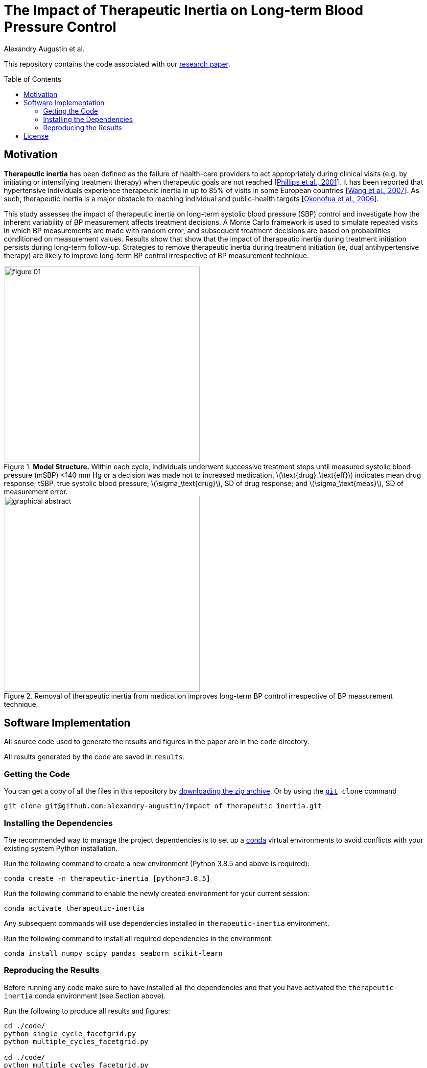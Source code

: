 = The Impact of Therapeutic Inertia on Long-term Blood Pressure Control
// :sectnums:
:toc: preamble
:stem: latexmath
:author: Alexandry Augustin et al.
:hypertension-journal: https://www.ahajournals.org/journal/hyp
// :augustin_2021: https://www.ahajournals.org/doi/full/10.1161/HYPERTENSIONAHA.120.15866
:augustin_2021: https://pubmed.ncbi.nlm.nih.gov/33641362/
:phillips_2001: https://pubmed.ncbi.nlm.nih.gov/11694107/
:lebeau_2014: https://pubmed.ncbi.nlm.nih.gov/24989986/
:wang_2007: https://pubmed.ncbi.nlm.nih.gov/17242314/
:okonofua_2006: https://pubmed.ncbi.nlm.nih.gov/16432045/
:git-url: https://git-scm.com/
:git-zip: https://github.com/alexandry-augustin/impact_of_therapeutic_inertia/archive/master.zip
:conda-url: https://conda.io/docs/user-guide/install/

This repository contains the code associated with our {augustin_2021}[research paper].

== Motivation

*Therapeutic inertia* has been defined as the failure of health-care providers to act appropriately during clinical visits (e.g. by initiating or intensifying treatment therapy) when therapeutic goals are not reached [{phillips_2001}[Phillips et al., 2001]]. 
It has been reported that hypertensive individuals experience therapeutic inertia in up to 85% of visits in some European countries 
//[{lebeau_2014}[Lebeau et al., 2014]]
[{wang_2007}[Wang et al., 2007]].
As such, therapeutic inertia is a major obstacle to reaching individual and public-health targets [{okonofua_2006}[Okonofua et al., 2006]]. 

This study assesses the impact of therapeutic inertia on long-term systolic blood pressure (SBP) control and investigate how the inherent variability of BP measurement affects treatment decisions.
A Monte Carlo framework is used to simulate repeated visits in which BP measurements are made with random error, and subsequent treatment decisions are based on probabilities conditioned on measurement values. 
Results show that show that the impact of therapeutic inertia during treatment initiation persists during long-term follow-up. 
Strategies to remove therapeutic inertia during treatment initiation (ie, dual antihypertensive therapy) are likely to improve long-term BP control irrespective of BP measurement technique.

[.center]
.*Model Structure.* Within each cycle, individuals underwent successive treatment steps until measured systolic blood pressure (mSBP) <140 mm Hg or a decision was made not to increased medication. latexmath:[\text{drug}_\text{eff}] indicates mean drug response; tSBP, true systolic blood pressure; latexmath:[\sigma_\text{drug}], SD of drug response; and latexmath:[\sigma_\text{meas}], SD of measurement error.
image::./res/figure_01.png[width=400]

.Removal of therapeutic inertia from medication improves long-term BP control irrespective of BP measurement technique.
image::./res/graphical_abstract.png[width=400]

== Software Implementation

All source code used to generate the results and figures in the paper are in the `code` directory.

All results generated by the code are saved in `results`.

=== Getting the Code

You can get a copy of all the files in this repository by {git-zip}[downloading the zip archive]. Or by using the `{git-url}[git] clone` command

[source,bash]
----
git clone git@github.com:alexandry-augustin/impact_of_therapeutic_inertia.git
----

=== Installing the Dependencies

The recommended way to manage the project dependencies is to set up a {conda-url}[conda] virtual environments to avoid conflicts with your existing system Python installation.

Run the following command to create a new environment (Python 3.8.5 and above is required):

[source,bash]
----
conda create -n therapeutic-inertia [python=3.8.5]
----

Run the following command to enable the newly created environment for your current session:

[source,bash]
----
conda activate therapeutic-inertia
----

Any subsequent commands will use dependencies installed in `therapeutic-inertia` environment.

Run the following command to install all required dependencies in the environment:

[source,bash]
----
conda install numpy scipy pandas seaborn scikit-learn
----

=== Reproducing the Results

Before running any code make sure to have installed all the dependencies and that you have activated the `therapeutic-inertia` conda environment (see Section above).

Run the following to produce all results and figures:

[source,bash]
----
cd ./code/
python single_cycle_facetgrid.py
python multiple_cycles_facetgrid.py

cd ./code/
python multiple_cycles_facetgrid.py

cd ./illustrations/
find ./ -name "*.py" -exec python {} \;
----

The figures and data files will be placed in `./code/results`.

== License

All source code is made available under the MIT license. 
You can freely use and modify the code, without warranty, so long as you provide attribution to the authors. 
See link:./LICENSE[LICENSE] for the full license text.